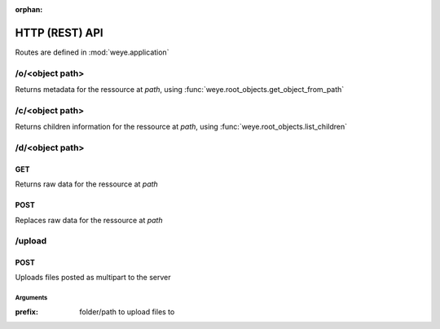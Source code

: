 :orphan:

###############
HTTP (REST) API
###############

Routes are defined in :mod:`weye.application`

/o/<object path>
################

Returns metadata for the ressource at *path*, using :func:`weye.root_objects.get_object_from_path`

/c/<object path>
################

Returns children information for the ressource at *path*, using :func:`weye.root_objects.list_children`

/d/<object path>
################

GET
===

Returns raw data for the ressource at *path*

POST
====

Replaces raw data for the ressource at *path*

/upload
#######

POST
====

Uploads files posted as multipart to the server

Arguments
---------

:prefix: folder/path to upload files to

